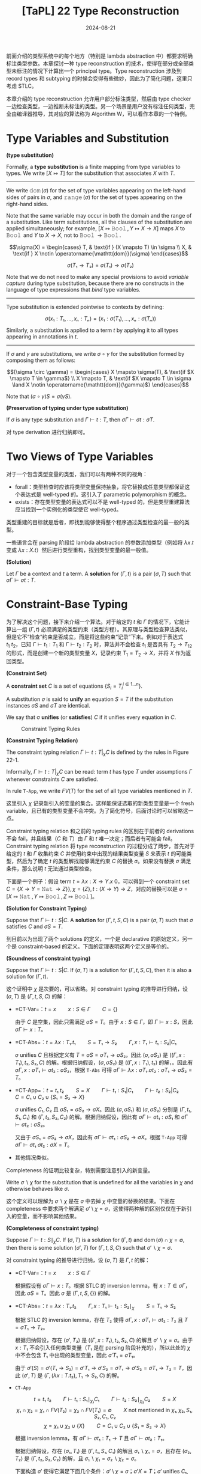 #+title: [TaPL] 22 Type Reconstruction
#+date: 2024-08-21
#+hugo_tags: 类型系统 程序语言理论
#+hugo_series: "Types and Programming Languages"

前面介绍的类型系统中的每个地方（特别是 lambda abstraction 中）都要求明确标注类型参数。本章探讨一种 type reconstruction 的技术，使得在部分或全部类型未标注的情况下计算出一个 principal type。Type reconstruction 涉及到 record types 和 subtyping 的时候会变得有些微妙，因此为了简化问题，这里只考虑 STLC。

本章介绍的 type reconstruction 允许用户部分标注类型，然后由 type checker 一边检查类型，一边推断未标注的类型。另一个场景是用户没有标注任何类型，完全由编译器推导，其对应的算法称为 Algorithm W，可以看作本章的一个特例。

* Type Variables and Substitution

#+begin_definition
*(type substitution)*

Formally, a *type substitution* is a finite mapping from type variables to types. We write \( [X \mapsto T] \) for the substitution that associates \( X \) with \( T \).

--------

We write \( \operatorname{\mathtt{dom}}(\sigma) \) for the set of type variables appearing on the left-hand sides of pairs in \( \sigma \), and \( \operatorname{\mathtt{range}}(\sigma) \) for the set of types appearing on the right-hand sides.

Note that the same variable may occur in both the domain and the range of a substitution. Like term substitutions, all the clauses of the substitution are applied simultaneously; for example, \( [X \mapsto \operatorname{\mathtt{Bool}}, Y \mapsto X \to X] \) maps \( X \) to \( \operatorname{\mathtt{Bool}} \) and \( Y \) to \( X \to X \), not to \( \operatorname{\mathtt{Bool}} \to \operatorname{\mathtt{Bool}} \).

\[\sigma(X) = \begin{cases}
T, & \text{if } (X \mapsto T) \in \sigma \\
X, & \text{if } X \notin \operatorname{\mathtt{dom}}(\sigma)
\end{cases}\]

\[\sigma(T₁ \to T₂) = \sigma(T₁) \to \sigma(T₂)\]

Note that we do not need to make any special provisions to avoid /variable capture/ during type substitution, because there are no constructs in the language of type expressions that /bind/ type variables.

-----

Type substitution is extended pointwise to contexts by defining:

\[\sigma(x₁:T₁,...,xₙ:Tₙ) = (x₁:\sigma(T₁),...,xₙ:\sigma(Tₙ))\]

Similarly, a substitution is applied to a term \( t \) by applying it to all types appearing in annotations in \( t \).
-----------

If \( \sigma \) and \( \gamma \) are substitutions, we write \( \sigma \circ \gamma \) for the substitution formed by composing them as follows:

\[(\sigma \circ \gamma) = \begin{cases}
X \mapsto \sigma(T), & \text{if $X \mapsto T \in \gamma$} \\
X \mapsto T, & \text{if $X \mapsto T \in \sigma \land X \notin \operatorname{\mathtt{dom}}(\gamma)$}
\end{cases}\]

Note that \( (\sigma \circ \gamma) S = \sigma(\gamma S) \).
#+end_definition

#+begin_theorem
*(Preservation of typing under type substitution)*

If \( \sigma \) is any type substitution and \( \Gamma \vdash t : T \), then \( \sigma \Gamma \vdash \sigma t: \sigma T \). 
#+end_theorem
#+begin_proof
对 type derivation 进行归纳即可。
#+end_proof

* Two Views of Type Variables

对于一个包含类型变量的类型，我们可以有两种不同的视角：

- forall：类型检查时应该将类型变量保持抽象，将它替换成任意类型都保证这个表达式是 well-typed 的。这引入了 parametric polymorphism 的概念。
- exists：存在类型变量的表达式可以不是 well-typed 的，但是类型重建算法应当找到一个实例化的类型使它 well-typed。

类型重建的目标就是后者，即找到能够使得整个程序通过类型检查的最一般的类型。

一些语言会在 parsing 阶段给 lambda abstraction 的参数添加类型（例如将 \( \lambda x. t \) 变成 \( \lambda x: X. t \)）然后进行类型重构，找到类型变量的最一般值。

#+begin_definition
*(Solution)*

Let \(\Gamma\) be a context and \(t\) a term. A *solution* for \((\Gamma,t)\) is a pair \((\sigma,T)\) such that \( \sigma \Gamma \vdash \sigma t : T \).
#+end_definition

* Constraint-Base Typing

为了解决这个问题，接下来介绍一个算法。对于给定的 \(t\) 和 \(\Gamma\) 的情况下，它能计算出一组 \((\Gamma, t)\) 必须满足的类型约束（类型方程）。其原理与类型检查算法类似，但是它不“检查”约束是否成立，而是将这些约束“记录”下来。例如对于表达式 \(t_1\ t_2\)，已知 \(\Gamma \vdash t_1 : T_1\) 和 \(\Gamma \vdash t_2 : T_2\) 时，算法并不会检查 \(t_1\) 是否具有 \(T_2 \to T_{12}\) 的形式，而是创建一个新的类型变量 \(X\)，记录约束 \(T_1 = T_2 \to X\)，并将 \(X\) 作为返回类型。

#+begin_definition
*(Constraint Set)*

A *constraint set* \( C \) is a set of equations \( \{S_i = T_i^{i \in 1 \dots n}\} \).

A substitution \( \sigma \) is said to *unify* an equation \( S = T \) if the substitution instances \( \sigma S \) and \( \sigma T \) are identical.

We say that σ *unifies* (or *satisfies*) \( C \) if it unifies every equation in \( C \).
#+end_definition

#+caption: Constraint Typing Rules
[[/img/in-post/post-tapl/22-1-constraint-typing-rules.png]]

#+begin_definition
*(Constraint Typing Relation)*

The constraint typing relation \( \Gamma \vdash t : T \vert_\chi C \) is defined by the rules in Figure 22-1.

Informally, \( \Gamma \vdash t : T \vert_\chi C \) can be read: term \( t \) has type \( T \) under assumptions \( \Gamma \) whenever constraints \( C \) are satisfied.

In rule =T-App=, we write \( FV(T) \) for the set of all type variables mentioned in \( T \).
#+end_definition

这里引入 \( \chi \) 记录新引入的变量的集合。这样能保证选取的新类型变量是一个 fresh variable，且已有的类型变量不会冲突。为了简化符号，后面讨论时可以省略这一点。

Constraint typing relation 和之前的 typing rules 的区别在于前者的 derivations 不会 fail，并且结果（\( C \) 和 \( T \)）由 \( \Gamma \) 和 \( t \) 唯一决定；而后者有可能会 fail。Constraint typing relation 将 type reconstruction 的过程分成了两步，首先对于给定的 \( t \) 和 \( \Gamma \) 收集约束 \( C \) 并使用约束中出现的结果类型变量 \( S \) 来表示 \( t \) 的可能类型，然后为了确定 \( t \) 的类型解找能够满足约束 \( C \) 的替换 \( \sigma \)。如果没有替换 \( \sigma \) 满足条件，那么说明 \( t \) 无法通过类型检查。

下面是一个例子：假设 term \( t = \lambda x: X \to Y. x\ 0 \)，可以得到一个 constraint set \( C = \{X \to Y = \operatorname{\mathtt{Nat}} \to Z\} \}, \chi = \{ Z \}, t: (X \to Y) \to Z\)，对应的替换可以是 \( \sigma = [X \mapsto \operatorname{\mathtt{Nat}}, Y \mapsto \operatorname{\mathtt{Bool}}, Z \mapsto \operatorname{\mathtt{Bool}}] \)。

#+begin_definition
*(Solution for Constraint Typing)*

Suppose that \( \Gamma \vdash t : S | C \). A *solution* for \( (\Gamma,t,S,C) \) is a pair \( (\sigma, T) \) such that \( \sigma \) satisfies \( C \) and \( \sigma S = T \).
#+end_definition

到目前以为出现了两个 solutions 的定义，一个是 declarative 的原始定义，另一个是 constraint-based 的定义。下面的定理表明这两个定义是等价的。

#+begin_theorem
*(Soundness of constraint typing)*

Suppose that \( \Gamma \vdash t : S | C \). If \( (\sigma, T) \) is a solution for \( (\Gamma, t, S, C) \), then it is also a solution for \( (\Gamma, t) \).
#+end_theorem
#+begin_proof
这个证明中 \( \chi \) 是次要的，可以省略。对 constraint typing 的推导进行归纳，设 \( (\sigma, T) \) 是 \( (\Gamma, t, S, C) \) 的解：

- =CT-Var=：\( t = x \qquad x : S \in \Gamma \qquad C = \{\} \)

  由于 \( C \) 是空集，因此只需满足 \( \sigma S = T \)。由于 \( x : S \in \Gamma \)，即 \( \Gamma \vdash x : S \)，因此 \( \sigma \Gamma \vdash x : T \)。

- =CT-Abs=：\( t = \lambda x:T₁.t₁ \qquad S = T₁ \to S₂ \qquad \Gamma, x:T₁ \vdash t₁ : S₂ \vert C₁ \)

  \( \sigma \) unifies \( C \) 且根据定义有 \( T = \sigma S = \sigma T₁ \to \sigma S₂ \)，因此 \( (\sigma, \sigma S₂) \) 是 \( ((\Gamma, x: T₁), t₂, S₂, C) \) 的解。根据归纳假设，\( (\sigma, \sigma S₂) \) 是 \( ((\Gamma, x:T₁), t₂) \) 的解，。因此有 \( \sigma \Gamma, x:\sigma T₁ \vdash \sigma t₂ : \sigma S₂ \)，根据 =T-Abs= 可得 \( \sigma \Gamma \vdash \lambda x:\sigma T₁.\sigma t₂ : \sigma T₁ \to \sigma S₂ = T \)。

- =CT-App=：\( t = t₁\ t₂ \qquad S = X \qquad \Gamma \vdash t₁ : S₁ | C₁ \qquad \Gamma \vdash t₂ : S₂ | C₂ \qquad C = C₁ \cup C₂ \cup \{S₁ = S₂ \to X\} \)

  \( \sigma \) unifies \( C₁, C₂ \) 且 \( \sigma S₁ = \sigma S₂ \to \sigma X \)。因此 \( (\sigma, \sigma S₁) \) 和 \( (\sigma, \sigma S₂) \) 分别是 \( (\Gamma, t₁, S₁, C₁) \) 和 \( (\Gamma, t₂, S₂, C₂) \) 的解。根据归纳假设，因此有 \( \sigma \Gamma \vdash \sigma t₁ : \sigma S₁ \) 和 \( \sigma \Gamma \vdash \sigma t₂ : \sigma S₂ \)。

  又由于 \( \sigma S₁ = \sigma S₂ \to \sigma X \)，因此有 \( \sigma \Gamma \vdash \sigma t₁ : \sigma S₂ \to \sigma X \)。根据 =T-App= 可得 \( \sigma \Gamma \vdash \sigma t₁\ \sigma t₂ : \sigma X = T \)。

- 其他情况类似。
#+end_proof

Completeness 的证明比较复杂，特别需要注意引入的新变量。

#+begin_definition
Write \( \sigma ∖ \chi \) for the substitution that is undefined for all the variables in \( \chi \) and otherwise behaves like \( \sigma \).
#+end_definition

这个定义可以理解为 \( \sigma ∖ \chi \) 是在 \( \sigma \) 中去掉 \( \chi \) 中变量的替换的结果。下面在 completeness 中要求两个解满足 \( \sigma' \setminus \chi = \sigma \)，这使得两种解的区别仅仅在于新引入的变量，而不影响其他结果。

#+begin_theorem
*(Completeness of constraint typing)*

Suppose \( \Gamma \vdash t : S \mid_\chi C \). If \( (\sigma, T) \) is a solution for \( (\Gamma, t) \) and \( \operatorname{\mathrm{dom}}(\sigma) \cap \chi = \emptyset \), then there is some solution \( (\sigma', T) \) for \( (\Gamma, t, S, C) \) such that \( \sigma' ∖ \chi = \sigma \).
#+end_theorem
#+begin_proof
对 constraint typing 的推导进行归纳，设 \( (\sigma, T) \) 是 \( \Gamma, t \) 的解：

- =CT-Var=：\( t = x \qquad x : S \in \Gamma \)

  根据假设有 \( \sigma \Gamma \vdash x : T \)。根据 STLC 的 inversion lemma，有 \( x : T \in \sigma \Gamma \)，因此 \( \sigma S = T \)。因此 \( \sigma \) 是 \( (\Gamma, t, S, \{\}) \) 的解。

- =CT-Abs=：\( t = \lambda x:T₁.t₂ \qquad \Gamma, x:T₁ \vdash t₂ : S₂ \mid_\chi \qquad S = T₁ \to S₂ \)

  根据 STLC 的 inversion lemma，存在 \( T₂ \) 使得 \( \sigma \Gamma, x : \sigma T₁ \vdash \sigma t₂ : T₂ \) 且 \( T = \sigma T₁ \to T₂ \)。

  根据归纳假设，存在 \( (\sigma', T₂) \) 是 \( ((\Gamma, x:T₁), t₂, S₂, C) \) 的解且 \( \sigma' ∖ \chi = \sigma \)。由于 \( x : T₁ \) 不会引入任何类型变量（\( T₁ \) 是在 parsing 阶段补充的），所以此处的 \( \chi \) 中不会包含 \( T₁ \) 中出现的类型变量，因此 \( \sigma' T₁ = \sigma T₁ \)。

  由于 \( \sigma'(S) = \sigma'(T₁ \to S₂) = \sigma' T₁ \to \sigma' S₂ = \sigma T₁ \to \sigma' S₂ = \sigma T₁ \to T₂ = T \)，因此 \( (\sigma', T) \) 是 \( (\Gamma, (\lambda x : T. t₂), T₁ \to S₂, C) \) 的解。

- =CT-App=

  \[ t = t₁\ t₂ \qquad \Gamma \vdash t₁ : S₁ \mid_{\chi₁} C₁ \qquad \Gamma \vdash t₂ : S₂ \mid_{\chi₂} C₂ \qquad S = X \]
  \[\chi₁ \cap \chi₂ = \chi₁ \cap FV(T₂) = \chi₂ \cap FV(T₁) = \emptyset \qquad \text{$X$ not mentioned in $\chi₁, \chi₂, S₁, S₂, C₁, C₂$} \]
  \[ \chi = \chi₁ \cup \chi₂ \cup \{X\} \qquad C = C₁ \cup C₂ \cup \{S₁ = S₂ \to X\}\]

  根据 inversion lemma，有 \( \sigma \Gamma \vdash \sigma t₁ : T₁ \to T \) 且 \( \sigma \Gamma \vdash \sigma t₂ : T₁ \)。

  根据归纳假设，存在 \( (\sigma₁, T₁) \) 是 \( (\Gamma, t₁, S₁, C₁) \) 的解且 \( \sigma₁ ∖ \chi₁ = \sigma \)，且存在 \( (\sigma₂, T₂) \) 是 \( (\Gamma, t₂, S₂, C₂) \) 的解，且 \( \sigma₁ ∖ \chi₁ = \sigma₂ ∖ \chi₂ = \sigma \)。

  下面构造 \( \sigma' \) 使得它满足下面几个条件：\( \sigma' \setminus \chi = \sigma \)；\( \sigma' X = T \)；\( \sigma' \) unifies \( C₁, C₂ \)；\( \sigma' \) unifies \( \{S₁ = S₂ \to X\} \)：

  \[\sigma' = \begin{cases}
  Y \mapsto U, &\text{if $Y \notin \chi$ and $(Y \mapsto U) \in \sigma$} \\
  Y₁ \mapsto U₁, &\text{if $Y₁ \in \chi₁$ and $(Y₁ \mapsto U) \in \sigma₁$} \\
  Y₂ \mapsto U₂, &\text{if $Y₂ \in \chi₂$ and $(Y₂ \mapsto U) \in \sigma₂$} \\
  X \mapsto T, &\text{else}
  \end{cases}\]

  此处前两个条件显然满足，第三个条件由于 \( \chi₁ \cap \chi₂ = \chi₁ \cap FV(T₂) = \chi₂ \cap FV(T₁) = \emptyset \) 因此也满足，所以只要考虑最后一个条件：不难发现 \( FV(S₁) \cap (\chi₂ \cup \{X\}) = \emptyset \)，因此 \( \sigma' S = \sigma₁ S₁ \)，因此 \( \sigma' S₁ = \sigma₁ S₁ = T₁ \to T = \sigma₂ S₂ \to T = \sigma'S₂ \to \sigma' X = \sigma' (S₂ \to X) \) 成立。

- 其他情况类似。
#+end_proof

#+begin_corollary
Suppose \( \Gamma \vdash t : S \mid C \). There is some solution for \( (\Gamma, t) \) iff there is some solution for \( (\Gamma, t, S, C) \).
#+end_corollary
#+begin_proof
根据 soundness 和 completeness 得证。
#+end_proof

** =gensym= and ML Implementation

在实际的编译器中，会使用一个 =gensym= 函数修改全局变量来生成新的类型变量。由于这个函数会有全局副作用，因此难以形式化，但是可以用一个新名字的无穷序列来模拟这种行为：令 \( F \) 表示一个包含不同类型变量名字的序列，然后将类型规则写作 \( \Gamma \vdash_F t:T \mid_{F'} C \)，其中 \(\Gamma, F, t \) 是算法的输入， \( T, F', C \) 是算法的输出。当需要新名字时，会直接使用 \( F \) 头部的名字，然后将其从 \( F \) 中移除得到 \( F' \)。

对应的类型规则如下：

#+caption: Constraint Typing Rules with gensym
#+attr_html: :width 700
[[/img/in-post/post-tapl/22-3-gensym.png]]

#+begin_theorem
*(Soundness)*

If \(\Gamma \vdash_F t T \mid_{F'} C\) and the variables mentioned in \(t\) do not appear in \(F\), then \(\Gamma \vdash t: T \mid_{F \setminus F'} C\).
#+end_theorem

#+begin_theorem
*(Completeness)*

If \(\Gamma \vdash t: T \mid_\chi C\), then there is some permutation \(F\) of the names in \(\chi\) such that \(\Gamma\vdash_F t : T \mid_\emptyset C\).
#+end_theorem

** Fix

=fix= 对应的 constraint typing 规则如下：

\[\dfrac{
\Gamma \vdash t₁ : T₁ \mid C₁ \qquad \text{$X$ not mentioned in $\chi₁$, $\Gamma$ or $t_1$}
}{
\Gamma \vdash \operatorname{\mathtt{fix}}\ t₁ : X \mid_{\chi₁ \cup \{X\}} C₁ \cup \{T₁ = X \to X\}
} \tag{CT-Fix}\]

* Unification

#+begin_pseudocode
\begin{algorithm}
  \caption{Unification Algorithm}
  \begin{algorithmic}
    \procedure{unify}{$C$}
      \if{$C = \emptyset$}
        \return{$[]$}
      \else
        \state Split $C$ into $\{S = T\}$ and $C'$
        \match { (S, T) }
          \case{ ($t, t$) }
            \return{$\operatorname{unify}(C')$}
          \endcase
          \case{ $(X, t) \mid (t, X)$ }
            \if{$X \notin \operatorname{FV}(t)$}
              \return{$\operatorname{unify}([X \mapsto t]C') \circ [X \mapsto t]$}
            \else
              \state $\operatorname{\mathtt{fail}}$
            \endif
          \endcase
          \case{ $(S₁ \to S₂, T₁ \to T₂)$ }
            \return{$\operatorname{unify}(C' \cup \{S₁ = T₁, S₂ = T₂\})$}
          \endcase
          \otherwise
            \state $\operatorname{\mathtt{fail}}$
        \endmatch
      \endif
    \endprocedure
  \end{algorithmic}
\end{algorithm}
#+end_pseudocode

这个算法不仅可以用于类型系统的 unification，可以用于任何一阶逻辑的 unification 问题。

算法中出现的 \( X \notin FV(T) \) 与 \( X \notin FV(S) \) 称为 *occurs check*，用于避免出现循环替换（例如 \( X \mapsto X \to X \)），因为这样的表达式只有在 recursive types 中才有意义。

算法主要处理了三种情况：
- \( t = t \) 直接跳过；
- \( X = t \) 或 \( t = X \) 替换
- \( C(a₁, a₂, \dots, aₙ) = C(b₁, b₂, \dots, bₙ) \) 生成新约束并递归求解
- 其他情况返回失败

#+begin_definition
*(More General / Less Specific)*

A substitution \( \sigma \) is *less specific* (or *more general*) than a substitution \( \sigma' \), written \( \sigma \sqsubseteq \sigma' \), if \( \sigma' = \gamma \circ \sigma \) for some substitution \( \gamma \).
#+end_definition

#+begin_definition
*(Principal Unifier)*

A *principal unifier* (or *most general unifier*) for a constraint set \( C \) is a substitution \( \sigma \) that satisfies \( C \) and such that \( \sigma \sqsubseteq \sigma' \) for every substitution \( \sigma' \) satisfying \( C \).
#+end_definition

#+begin_theorem
The algorithm /unify/ always terminates, failing when given a non-unifiable constraint set as input and otherwise returning a principal unifier. More formally:

1. \( \operatorname{\mathtt{unify}}(C) \) halts, either by failing or by returning a substitution, for all \( C \);
2. If \( \operatorname{\mathtt{unify}}(C) = \sigma \), then \( \sigma \) is a unifier for \( C \).
3. If \( \delta \) is a unifier for \( C \), then \( \operatorname{\mathtt{unify}}(C) = \sigma \) with \( \sigma \sqsubseteq \delta \). (That is, the algorithm returns a principal unifier.)
#+end_theorem
#+begin_proof
首先证明第一条 termination，定义 constraint set \( C \) 的 degree 为 \( (m, n) \)，其中 \( m \) 表示 \( C \) 中不同类型变量的数量，\( n \) 表示 \( C \) 中所有类型的总 size。可以证明 \( (m, n) \) 是递减的。

然后证明第二条 correctness。对递归层数进行归纳，其中 \( S = T \) 和 \( S = S₁ \to S₂ \) 的情况比较直观。对于 \( S = X \) 和 \( T = X \) 的情况，只要证明如果 \( \sigma  \) unifies \( [X \mapsto T] D \)，那么 \( \sigma \circ [X \mapsto T] \) unifies \( \{X = T\} \cup D \) 即可。

最后证明第三条 principal unifier。同样对递归层数进行归纳。
- 如果 \( C = \emptyset \)，那直接返回 \( [] \)。由于 \( \delta = \delta \circ [] \)，因此 \( [] \sqsubseteq \delta \)
- 如果 \( C \ne \emptyset \) 且 \( C = (S, T) + C' \)
  + \( S = T \)。根据归纳假设，设 \( \operatorname{\mathtt{unify}}(C) = \operatorname{\mathtt{unify}}(C') = \sigma' \) 则对于任何 \( \delta' \) unifies \( C' \) 有 \( \sigma' \sqsubseteq \delta' \)。又由于 \( \delta \) unifies \( C \)，有 \( \delta \) unifies \( C' \)，因此有 \( \operatorname{\mathtt{unify}}(C) = \sigma' \sqsubseteq \delta \)。

  + \( S = X \land X \notin FV(T) \)。由于 \( \delta \) unifies \( S \) 与 \( T \)，因此有 \( \delta(S) = \delta(X) = \delta(T) \)。因此对于任意类型 \( U \)，有 \( \delta(U) = \delta([X \mapsto T]) U \)。推广可知 \( \delta \) unifies \( [X \mapsto T] C' \)。

    根据归纳假设，设 \( \operatorname{\mathtt{unify}}([X \mapsto T]C') = \sigma' \)，则有 \( \sigma' \) 是 principal unifier。由于 \( \delta \) unifies \( [X \mapsto T] C' \)，因此\( \exists \gamma. \delta = \sigma' \circ \gamma \)。

    由于 \( \operatorname{\mathtt{unify}}(C) = \sigma' \circ [X \mapsto T] \)，因此只要证明 \( \delta = \gamma \circ (\sigma' \circ [X \mapsto T]) \) 即可。考虑一个类型变量 \( Y \)，有两种情况：

    * 如果 \( X \ne Y \)，则 \( (\gamma \circ (\sigma' \circ [X \mapsto T]))Y = (\gamma \circ \sigma')Y = \delta Y \)，成立。
    * 如果 \( X = Y \)，则 \( (\gamma \circ (\sigma' \circ [X \mapsto T]))X = (\gamma \circ \sigma')T = \delta T = \delta X \)，成立。
    * 综上，\( \delta = \gamma \circ (\sigma' \circ [X \mapsto T]) \)。
  + \( T = X \wedge X \notin FV(S) \) 类似
  + \( S = S₁ \to S₂ \wedge T = T₁ \to T₂ \)，显然。
#+end_proof

* Principal Types

#+begin_definition
*(Principal Solution)*

A *principal solution* for \((\Gamma, t, S, C)\) is a solution \((\sigma, T)\) such that, whenever \((\sigma', T')\) is also a solution for \((\Gamma, t, S, C)\), we have \(\sigma \sqsubseteq \sigma'\).

When \((\sigma, T)\) is a principal solution, we call \(T\) a *principal type* of \(t\) under \(\Gamma\).
#+end_definition

#+begin_theorem
*(Principal Types)*

If \((\Gamma, t, S, C)\) has any solution, then it has a principal one.

The Unification Algorithm can be used to determine whether \((\Gamma, t, S, C)\) has a solution and to calculate a principal one.
#+end_theorem

#+begin_corollary
It is decidable whether \( (\Gamma , t) \) has a solution under STLC.
#+end_corollary

目前的算法会先生成所有约束，然后进行 unification。而由于 unification 的每一步都能保证生成的是 principal type，即每一步都保证生成最紧凑的结果，因此这两部分可以交替增量进行，并且不会影响最后的结果。这样做的优点在于能够更好地报错。

** Handle Records

将 unification （在不引入 subtyping 的前提下）拓展到 records 并不平凡。一个简单的尝试是

\[\dfrac{\Gamma \vdash t : T \mid_\chi C}{\Gamma \vdash t.l : X \mid_{\chi \cup \{X\}} C \cup \{T = \{lᵢ : X\}\}}\]

但是这样写只考虑了单 field 的 records 的情况。一个更优雅的方案是 row variable，其作用于 field label 对应的 /row/，而不是 type：

\[
\dfrac{\Gamma \vdash t₀ : T \mid_\chi C}{\Gamma \vdash t₀.lᵢ : X \mid_{\chi \cup \{X, \sigma, \rho\}} C \cup \{T = \{\rho\}, \rho = l_i : X \oplus \sigma\}} \tag{CT-Pro}
\]

此处 \( \sigma \) 和 \( \rho \) 是 row variable，\( \oplus \) 满足结合律和交换律，用于组合两行（假设两部分的 fields 互斥）。因此上面的规则表明当 \( t \) 具有包含 field \( l_i : X \) 和其他 fields \( \sigma \) 的 record type \( \rho \) 时，项 \( t.lᵢ \) 的类型为 \( X \)。但是 row type 生成的规则更复杂，需要 equational unification 来求解。

* Implicit Type Annotations

支持 type reconstruction 的语言允许程序员完全省略 lambda abstrations 中的 type annotations。这样的实现一种方法是前面提到的，在 parsing 时添加类型注解，另一种方法是将这种 term 直接纳入语言的语法中，并为其添加类型规则：

\[
\frac{X \notin \chi \qquad \Gamma, x:X \vdash t₁ : T \vert_\chi C}{\Gamma \vdash \lambda x.t₁ : X \to T \vert_{X \cup \chi} C} \tag{CT-AbsInf}
\]

这两种做法有一些微妙的区别：如果将 lambda abstraction 复制多份使用，那么第一种方法会导致每个 lambda abstraction 的类型都相同，而 =CT-AbsInf= 允许每份拷贝有不同的类型，这将引出下面的 let-polymorphism。

* Let Polymorphism and Hindley-Milner Type System

*多态性（Polymorphism）* 是一种程序机制，其使得一部分代码在不同的上下文中不同的类型下使用，从而达到复用的目的。前面展示的类型重建算法提供了一种实现多态的方法，它使得在 let-bound 中绑定的隐式标注的 lambda-abstractions 在不同的类型下被重用，称为 *let-polymorphism*（也可以叫做 *ML-style* 或者 *Damas-Milner polymorphism*）。包含 let-polymorphism 的 STLC 也称为 *hindley-milner type system*，Algorithm W 是 HM 系统中最致命的类型推导算法。

下面是 let-polymorphism 的一个例子：

#+begin_src ocaml
let double = λ f: X -> X. λa: X. f(f(a)) in
  let a = double (λx:Nat. succ (succ x)) 1 in
    let b = double (λx:Bool. x) false in ...
#+end_src

如果想要复用这里的 =double=，使它能接受 =Nat -> Nat= 和 =Bool -> Bool=，那会出现无法 unify 的情况。为了能够复用代码，我们希望 =double= 每次绑定都关联不同的变量 \( X \)。为此，需要改变类型推断规则。

考虑之前的 =T-Let= 规则：

\[\dfrac{
  \Gamma \vdash t₁ :T₁ \qquad \Gamma, x:T₁ \vdash t₂ : T₂
}{
  \Gamma \vdash \operatorname{\mathtt{let}}\ x = t₁\ \operatorname{\mathtt{in}}\ t₂ : T₂
} \tag{T-Let}\]

在原来的规则中，需要先计算 \( t₁ \) 的类型，然后将其绑定到 \( x \) 上并计算 \( t₂ \) 的类型。为了支持 let-polymorphism，我们需要直接在条件中完成替换：

\[\dfrac{
  \Gamma \vdash [x \mapsto t₁]t₂ : T₂
}{
\Gamma \vdash \operatorname{\mathtt{let}}\ x = t₁\ \operatorname{\mathtt{in}}\ t₂ : T₂
} \tag{T-LetPoly}\]

\[
\dfrac{
\Gamma \vdash [x \mapsto t₁] t₂ : T₂ \mid_\chi C
}{
\Gamma \vdash \operatorname{\mathtt{let}}\ x = t₁\ \operatorname{\mathtt{in}}\ t₂ : T₂ \mid_\chi C
} \tag{CT-LetPoly}
\]

这样做本质上是在类型推导中提前完成了一步 evaluation。

然后利用上一节提到的 =CT-AbsInf= 来重写函数，这样就会在求值时使用不同的副本：

#+begin_src ocaml
let double = λ f. λa. f(f(a));
#+end_src

** Unused Bindings

这种方案有一个问题：如果绑定的变量没有在方法体內使用，那绑定的表达式将不会被检查：

#+begin_src ocaml
let x = <utter garbage> in 5
#+end_src

此处的 =<utter garbage>= 不会被检查，因为它没有被使用。为了解决这个问题，可以在 premise 中添加一个规则：

\[
\dfrac{
  \Gamma \vdash [x \mapsto t₁]t₂ : T₂ \qquad \Gamma \vdash t₁ : T₁
}{
  \Gamma \vdash \operatorname{\mathtt{let}}\ x = t₁\ \operatorname{\mathtt{in}}\ t₂ : T₂
} \tag{T-LetPoly'}
\]

\[
\dfrac{
  \Gamma \vdash [x \mapsto t₁]t₂ : T₂ \mid_\chi C \qquad \Gamma \vdash t₁ : T₁
}{
  \Gamma \vdash \operatorname{\mathtt{let}}\ x = t₁\ \operatorname{\mathtt{in}}\ t₂ : T₂ \mid_\chi C
} \tag{CT-LetPoly'}
\]

** Type schemes and Algorithm W

上面的方案的另一个问题是：在 body 中多次使用绑定的变量时，每次出现都需要重新计算绑定 \( t₁ \) 的类型。在原来的方案中，只需要检查两件事：\( t₁ \) 的类型，以及将 \( t₁ \) 加上 context 后 \( t₂ \) 的类型。但是更改后的方案将 \( t₂ \) 中所有的 \( x \) 替换为 \( t₁ \)，如果出现 let 绑定时多重嵌套，那么这个检查的复杂度将会是指数级的：

#+begin_src ocaml
let a = <complex code> in
  let b = a + a in
    let c = b + b in
      let d = c + c in
        ...
#+end_src

例如此处最后会展开成指数个 =<complex code>= 的类型推导。

为了避免这个问题，支持 let-polymorphism 的语言采用了另一种做法。对于 \( \operatorname{\mathtt{let}}\ x=t₁\ \operatorname{\mathtt{in}}\ t₂ \)，其求解过程如下：

1. 使用 constraint typing 算法计算出 \( t₁ \) 对应的类型变量 \( S₁ \) 和约束集合 \( C₁ \)；
2. 使用 unification 算法找到 \( C₁ \) 的 principal solution \( \sigma \)，并得到 principal type \( \sigma \Gamma \vdash \sigma S = T₁ \)；
3. 将 \( T₁ \) 中的所有类型变量*泛化*（generalize）。如果剩下的类型变量是 \( X₁, X₂, \dots Xₙ \)，那么将其写作 \( \forall X₁ \dots Xₙ. T₁ \) 作为 *principal type scheme*；
 + 这里需要注意不要泛化在 context 中出现的变量，因为他们实际上对应了一个类型约束。例如 \( \lambda f: X \to X. \lambda x: X. \operatorname{\mathtt{let}}\ g = f\ \operatorname{\mathtt{in}}\ g(x) \)，这里不应该泛化 \( X \)；
4. 在 context 中记录 type scheme \( x : \forall X₁ \dots Xₙ. T₁ \)，并且开始检查 body \( t₂ \)。此时上下文会给每个自由变量关联一个 type scheme 而非单纯 type。
5. 每次在 body 中遇到 \( x \) 时，先查找其 type scheme \( \forall X₁ \dots Xₙ. T₁ \)，然后生成新的类型变量 \( Y₁ \dots Yₙ \) 并用它们实例化 type scheme，从而得到 \( [X₁ \mapsto Y₁, \dots, Xₙ \mapsto Yₙ] T₁ \) 作为 \( x \) 的类型。

这就是 *Algorithm W*。Algorithm W 一般是线性的，但是其最坏复杂度仍然是指数级的：

#+begin_src ocaml
let f0 = fun x → (x, x) in
  let f1 = fun y → f0(f0 y) in
    let f2 = fun z → f1(f1 z) in
      f2 (fun a → a)
#+end_src

观察这个例子，其中：

- \( f₀ : \forall X. (X, X) \)
- \( f₁ : \forall Y. ((Y, Y), (Y, Y)) \)
- \( f₂ : \forall Z. (((Z, Z), (Z, Z)), ((Z, Z), (Z, Z))) \)

不难发现之所以算法在这里是指数级，是因为这个结果的长度就是指数级。

** Side-effects

最后需要注意的一点是，需要小心设计 let-polymorphism 与副作用之间的交互。例如下面这个例子：

#+begin_src ocaml
let r = ref (λx. x) in
  (r := (λx:Nat. succ x); (!r)true);
#+end_src

使用前面的算法可以得出 let-clause 绑定的类型为 \( \operatorname{\mathtt{Ref}}(X \to X) \)。由于 \( X \) 没在上下文中出现，因此可以将其泛化为 type scheme \( \forall X. \operatorname{\mathtt{Ref}}(X \to X) \)。在两处使用中会分别将其实例化为 \( \operatorname{\mathtt{Ref}}(\operatorname{\mathtt{Nat}} \to \operatorname{\mathtt{Nat}}) \) 和 \( \operatorname{\mathtt{Ref}}(\operatorname{\mathtt{Bool}} \to \operatorname{\mathtt{Bool}}) \)。这样的设计是不安全的，因为它会将 \( \operatorname{\mathtt{succ}} \) 作用在 \( \operatorname{\mathtt{true}} \) 上。

这里的问题在于类型规则和求值规则不一致。原来的规则会先将 let-bound 的变量化简为一个值，然后进行替换；而前面引入的类型推导规则会在遇到 =let= 表达式时立刻进行替换（一步求值）。因此在类型推导中调用了两次 =ref=，而在运行时只分配了一个 =ref=。

为了处理这个问题，要么需要调整类型推导规则，要么需要调整求值规则。

前者的做法是：

\[ \operatorname{\mathtt{let}}\ x = t₁\ \operatorname{\mathtt{in}}\ \operatorname{\mathtt{t₂}} \mid \mu \longrightarrow [x \mapsto t₁]t₂ \mid \mu \tag{E-Let} \]

这样调整规则后，原来的表达式会变成

#+begin_src ocaml
(ref (λx. x)) := (λx:Nat. succ x) in
  (!(ref (λx. x))) true;
#+end_src

这为每一处调用都创建了不同的 =ref=，显然是安全的，但是这种语义不再是 call-by-value 的。

另一种做法是调整类型规则，对其加限制，称为*值限制（value restriction）*：let-bound 只有在其右侧是一个 syntactic value（包括 constants、variables、lambda abstractions 和 application of constructors 等，但不包括 =Ref=）时才是多态的（即才能被泛化）。上面的程序由于不满足这个条件，因此不会被泛化，所以会报错。

Value restriction 避免了安全性问题，但是同时也牺牲了表达能力。具体什么是允许的，什么是不允许的需要一个个分类讨论，让语言更加复杂。但是实际上这个限制在实践中几乎没有影响，分析发现几乎所有绑定的变量都是 syntactic value，而基于 weak type variables 的 let-typing 只有在极少数情况下才会出现，因此主流的支持 let-polymorphism 的 ML-style 语言都采用了 value restriction。

** Let-polymorphism 的问题

上面说明了 let-polymorphism 在处理 side-effects 时遇到了 generalization 的问题，并引入 value restriction 作为解决方案。事实上，let-polymorphism 真正的问题在于 generalization 时放置 \( \forall \) 的位置。

以上面的程序为例：

#+begin_src ocaml
let r = ref (λx. x) in
  (r := (λx:Nat. succ x); (!r)true);
#+end_src

这里 \( r \) 的类型为 \( \forall A. \operatorname{\mathtt{ref}} (A \to A) \) 而不是 \( \operatorname{\mathtt{ref}} (\forall A. A \to A) \)，这是因为在 generalization 时会直接将 \( \forall \) 放置在右手最外侧。因此引入 value restriction 的根源便在于 generalization 的位置。

那么能不能将其放在 \( \operatorname{\mathtt{ref}} \) 中呢？如果能做到，那么在赋值 =(λx: Nat. succ x)= 时就会出现错误（因为无法将 =Int -> Int= 赋值给 =r=）。

事实上在下一章 System F 中可以看到如果允许这么做，那么这个类型系统将是 rank-N polymorphism 的，其上的类型推导是 undecidable 的。因此这是 let-polymorphism 放弃表达力而换取可判定性的结果。

* Implementation of Algorithm W

#+begin_src ocaml
  type ty =
    TyUnit
  | TyArr of ty * ty
  | TyMono of string
  | TyPoly of string * ty

  type term =
    TmUnit
  | TmVar of string
  | TmAbs of string * ty option * term
  | TmApp of term * term
  | TmLet of string * term * term

  (** Ctx *)
  type context = (string * ty) list
  type constraints = (ty * ty) list

  let getTypeFromContext ctx name =
    try Some (List.assoc name ctx)
    with Not_found -> None

  (** New Variable Generator*)
  let fresh =
    let i = ref 0 in
    fun () ->
    let i' = "?X_" ^ (string_of_int !i) in
    incr i;
    i'

  (** Substitution *)

  (** [tyX -> tyT] tyS *)
  let substTy (tyX : string) tyT tyS =
    let rec f = function
        TyUnit -> TyUnit
      | TyArr(tyS1, tyS2) -> TyArr(f tyS1, f tyS2)
      | TyMono(x) -> if x = tyX then tyT else TyMono(x)
      | TyPoly(x, tyS) -> if x = tyX
                          then raise (Failure "Name conflicts with Poly")
                          else TyPoly(x, f tyS)
    in f tyS

  (** [tyX1 -> tyT1]...[tyXn -> tyTn] tyS *)
  let applySubsts substs tyS =
    List.fold_left (fun tyS (tyX, tyT) -> substTy tyX tyT tyS)
      tyS (List.rev substs)

  (** [tyX -> tyT] C *)
  let substConstraints (tyX : string) tyT constr =
    List.map
      (fun (tyS1, tyS2) -> (substTy tyX tyT tyS1, substTy tyX tyT tyS2))
      constr

  (** [tyX1 -> tyT1]...[tyXn -> tyTn] ctx *)
  let substCtx substs ctx =
    List.map (fun (x, tyT) -> (x, applySubsts substs tyT)) ctx

  (** Unification *)

  let occurs (tyX : string) tyT =
    let rec o = function
        TyUnit -> false
      | TyArr(tyT1, tyT2) -> o tyT1 || o tyT2
      | TyMono(x) -> x = tyX
      | TyPoly(x, tyT1) -> if x = tyX then raise (Failure "Name conflicts with Poly")
                           else o tyT1
    in o tyT

  let unify substs =
    let rec u = function
        [] -> []
      | (tyS, tyT) :: rest when tyS = tyT -> u substs
      | (tyS, TyMono(x)) :: rest | (TyMono(x), tyS) :: rest ->
         if occurs x tyS then raise (Failure "Occurs check")
         else List.append (u (substConstraints x tyS rest))
                [(x, tyS)]
      | (TyArr(tyS1, tyS2), TyArr(tyT1, tyT2)) :: rest ->
         u ((tyS1, tyT1) :: (tyS2, tyT2) :: rest)
      | _ -> raise (Failure "Unification failed")
    in u substs

  (** Inference *)

  module VarSet = Set.Make(String)

  let generalize ctx tyT =
    let rec g ctx = function
        TyUnit -> VarSet.empty
      | TyArr(tyT1, tyT2) -> VarSet.union (g ctx tyT1) (g ctx tyT2)
      | TyMono(x) -> if List.mem_assoc x ctx then VarSet.empty else VarSet.singleton x
      | TyPoly(x, tyT) -> raise (Failure "Polymorphic type in generalization")
    in
    let tyVars = g ctx tyT in
    VarSet.fold (fun x tyT' -> TyPoly(x, tyT')) tyVars tyT

  let instantiate tyS =
    let rec f substs tyS = match tyS with
        TyPoly(x, tyT) ->
         let y = TyMono(fresh ()) in
         f ((x, y) :: substs) tyT
      | _ -> applySubsts substs tyS
    in f [] tyS

  let infer t =
    let rec infer' ctx = function
        TmUnit -> (TyUnit, [])
      | TmVar(x) -> (match getTypeFromContext ctx x with
                       Some(tyT) -> (instantiate tyT, [])
                     | None -> raise (Failure ("Unbound variable " ^ x)))
      | TmAbs(x, tyX, t) ->
         let tyX' = (match tyX with
                       Some(tyX) -> tyX
                     | None -> TyMono(fresh ())) in
         let (tyT, substs) = infer' ((x, tyX') :: ctx) t in
         (TyArr(tyX', tyT), substs)
      | TmApp(t1, t2) ->
         let (tyT1, substs1) = infer' ctx t1 in
         let (tyT2, substs2) = infer' ctx t2 in
         let tyRet = TyMono(fresh ()) in
         let newSubst = [(tyT1, TyArr(tyT2, tyRet))] in
         (tyRet, List.concat [substs1; substs2; newSubst])
      | TmLet(x, t1, t2) ->
         let (tyT1, substs1) = infer' ctx t1 in
         let sigmaT1 = unify substs1 in
         let scheme = generalize (substCtx sigmaT1 ctx) (applySubsts sigmaT1 tyT1) in
         let (tyT2, substs2) = infer' ((x, scheme) :: ctx) t2 in
         (tyT2, List.concat [substs1; substs2])
    in infer' [] t

  (** Pretty print type *)
  let pp ty =
    let rec f = function
        TyUnit -> "Unit"
      | TyArr(ty1, ty2) -> "(" ^ (f ty1) ^ " -> " ^ (f ty2) ^ ")"
      | TyMono(x) -> x
      | TyPoly(x, ty) -> "forall " ^ x ^ ". " ^ (f ty)
    in f ty

  let ppinfer t =
    let (ty, substs) = infer t in
    let sigmaT1 = unify substs in
    let scheme = generalize (substCtx sigmaT1 []) (applySubsts sigmaT1 ty) in
    pp scheme;;
#+end_src
